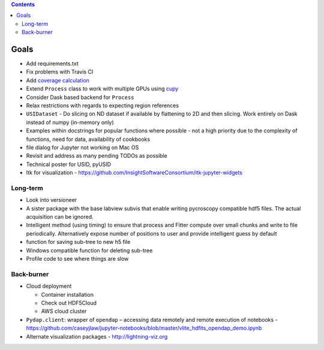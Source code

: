 .. contents::

Goals
-------

* Add requirements.txt
* Fix problems with Travis CI
* Add `coverage calculation <https://coveralls.io>`_
* Extend ``Process`` class to work with multiple GPUs using `cupy <https://cupy.chainer.org>`_
* Consider Dask based backend for ``Process``
* Relax restrictions with regards to expecting region references
* ``USIDataset`` - Do slicing on ND dataset if available by flattening to 2D and then slicing. Work entirely on Dask instead of numpy (in-memory only)
* Examples within docstrings for popular functions where possible - not a high priority due to the complexity of functions, need for data, availability of cookbooks
* file dialog for Jupyter not working on Mac OS
* Revisit and address as many pending TODOs as possible
* Technical poster for USID, pyUSID
* Itk for visualization - https://github.com/InsightSoftwareConsortium/itk-jupyter-widgets

Long-term
~~~~~~~~~
* Look into versioneer
* A sister package with the base labview subvis that enable writing pycroscopy compatible hdf5 files. The actual acquisition can be ignored.
* Intelligent method (using timing) to ensure that process and Fitter compute over small chunks and write to file periodically. Alternatively expose number of positions to user and provide intelligent guess by default
* function for saving sub-tree to new h5 file
* Windows compatible function for deleting sub-tree
* Profile code to see where things are slow

Back-burner
~~~~~~~~~~~~
* Cloud deployment

  * Container installation
  * Check out HDF5Cloud
  * AWS cloud cluster
* ``Pydap.client``: wrapper of ``opendap`` – accessing data remotely and remote execution of notebooks - https://github.com/caseyjlaw/jupyter-notebooks/blob/master/vlite_hdfits_opendap_demo.ipynb
* Alternate visualization packages - http://lightning-viz.org